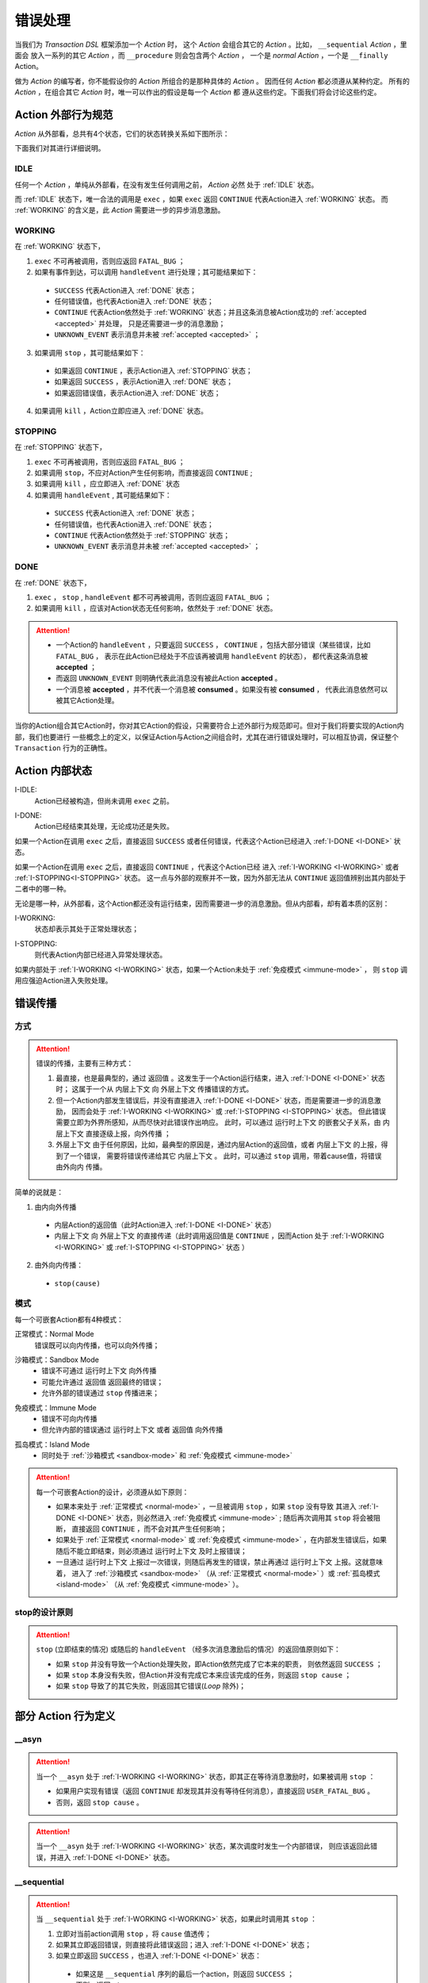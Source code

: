 .. _error-handling:

错误处理
=========

当我们为 `Transaction DSL` 框架添加一个 `Action` 时，
这个 `Action` 会组合其它的 `Action` 。比如， ``__sequential`` `Action` ，里面会
放入一系列的其它 `Action` ，而 ``__procedure`` 则会包含两个 `Action` ，
一个是 `normal Action` ，一个是 ``__finally`` Action。

做为 `Action` 的编写者，你不能假设你的 `Action` 所组合的是那种具体的 `Action` 。
因而任何 `Action` 都必须遵从某种约定。
所有的 `Action` ，在组合其它 `Action` 时，唯一可以作出的假设是每一个 `Action` 都
遵从这些约定。下面我们将会讨论这些约定。

**Action** 外部行为规范
-----------------------------------------

`Action` 从外部看，总共有4个状态，它们的状态转换关系如下图所示：

.. image:: images/ch-4/action-ext-state.png
   :align: center
   :scale: 50 %

下面我们对其进行详细说明。

.. _IDLE:

IDLE
++++++++++

任何一个 `Action` ，单纯从外部看，在没有发生任何调用之前， `Action` 必然
处于 :ref:`IDLE` 状态。

而 :ref:`IDLE` 状态下，唯一合法的调用是 ``exec`` ，如果 ``exec`` 返回 ``CONTINUE`` 代表Action进入 :ref:`WORKING` 状态。
而 :ref:`WORKING` 的含义是，此 `Action` 需要进一步的异步消息激励。


.. _WORKING:

WORKING
+++++++++++++++

在 :ref:`WORKING` 状态下，

1. ``exec`` 不可再被调用，否则应返回 ``FATAL_BUG`` ；
2. 如果有事件到达，可以调用 ``handleEvent`` 进行处理；其可能结果如下：

  - ``SUCCESS`` 代表Action进入 :ref:`DONE` 状态；
  - 任何错误值，也代表Action进入 :ref:`DONE` 状态；
  - ``CONTINUE`` 代表Action依然处于 :ref:`WORKING` 状态；并且这条消息被Action成功的 :ref:`accepted <accepted>` 并处理，
    只是还需要进一步的消息激励；
  - ``UNKNOWN_EVENT`` 表示消息并未被 :ref:`accepted <accepted>` ；

3. 如果调用 ``stop`` ，其可能结果如下：

  - 如果返回 ``CONTINUE`` ，表示Action进入 :ref:`STOPPING` 状态；
  - 如果返回 ``SUCCESS`` ，表示Action进入 :ref:`DONE` 状态；
  - 如果返回错误值，表示Action进入 :ref:`DONE` 状态；

4. 如果调用 ``kill`` ，Action立即应进入 :ref:`DONE` 状态。

.. _STOPPING:

STOPPING
+++++++++++++

在 :ref:`STOPPING` 状态下，

1. ``exec`` 不可再被调用，否则应返回 ``FATAL_BUG`` ；
2. 如果调用 ``stop``，不应对Action产生任何影响，而直接返回 ``CONTINUE`` ;
3. 如果调用 ``kill`` ，应立即进入 :ref:`DONE` 状态
4. 如果调用 ``handleEvent`` , 其可能结果如下：

  - ``SUCCESS`` 代表Action进入 :ref:`DONE` 状态；
  - 任何错误值，也代表Action进入 :ref:`DONE` 状态；
  - ``CONTINUE`` 代表Action依然处于 :ref:`STOPPING` 状态；
  - ``UNKNOWN_EVENT`` 表示消息并未被 :ref:`accepted <accepted>` ；

.. _DONE:

DONE
+++++++++++++

在 :ref:`DONE` 状态下，

1. ``exec`` ， ``stop`` , ``handleEvent`` 都不可再被调用，否则应返回 ``FATAL_BUG`` ；
2. 如果调用 ``kill`` ，应该对Action状态无任何影响，依然处于 :ref:`DONE` 状态。


.. _accepted:
.. attention::
   - 一个Action的 ``handleEvent`` ，只要返回 ``SUCCESS`` ，
     ``CONTINUE`` ，包括大部分错误（某些错误，比如 ``FATAL_BUG`` ，
     表示在此Action已经处于不应该再被调用 ``handleEvent`` 的状态），
     都代表这条消息被 **accepted** ；

   - 而返回 ``UNKNOWN_EVENT`` 则明确代表此消息没有被此Action **accepted** 。

   - 一个消息被 **accepted** ，并不代表一个消息被 **consumed** 。如果没有被 **consumed** ，
     代表此消息依然可以被其它Action处理。


当你的Action组合其它Action时，你对其它Action的假设，只需要符合上述外部行为规范即可。但对于我们将要实现的Action内部，我们也要进行
一些概念上的定义，以保证Action与Action之间组合时，尤其在进行错误处理时，可以相互协调，保证整个 ``Transaction`` 行为的正确性。

**Action** 内部状态
-----------------

.. _I-IDLE:

I-IDLE:
  Action已经被构造，但尚未调用 ``exec`` 之前。

.. _I-DONE:

I-DONE:
  Action已经结束其处理，无论成功还是失败。

如果一个Action在调用 ``exec`` 之后，直接返回 ``SUCCESS`` 或者任何错误，代表这个Action已经进入 :ref:`I-DONE <I-DONE>` 状态。

如果一个Action在调用 ``exec`` 之后，直接返回 ``CONTINUE`` ，代表这个Action已经
进入 :ref:`I-WORKING <I-WORKING>` 或者 :ref:`I-STOPPING<I-STOPPING>` 状态。
这一点与外部的观察并不一致，因为外部无法从 ``CONTINUE`` 返回值辨别出其内部处于二者中的哪一种。

无论是哪一种，从外部看，这个Action都还没有运行结束，因而需要进一步的消息激励。但从内部看，却有着本质的区别：

.. _I-WORKING:

I-WORKING:
   状态却表示其处于正常处理状态；

.. _I-STOPPING:

I-STOPPING:
   则代表Action内部已经进入异常处理状态。

如果内部处于 :ref:`I-WORKING <I-WORKING>` 状态，如果一个Action未处于 :ref:`免疫模式 <immune-mode>` ，
则 ``stop`` 调用应强迫Action进入失败处理。


错误传播
-----------------

方式
+++++++

.. attention::
   错误的传播，主要有三种方式：

   1. 最直接，也是最典型的，通过 ``返回值`` 。这发生于一个Action运行结束，进入 :ref:`I-DONE <I-DONE>` 状态时；
      这属于一个从 ``内层上下文`` 向 ``外层上下文`` 传播错误的方式。
   2. 但一个Action内部发生错误后，并没有直接进入 :ref:`I-DONE <I-DONE>` 状态，而是需要进一步的消息激励，
      因而会处于 :ref:`I-WORKING <I-WORKING>` 或 :ref:`I-STOPPING <I-STOPPING>` 状态。
      但此错误需要立即为外界所感知，从而尽快对此错误作出响应。
      此时，可以通过 ``运行时上下文`` 的嵌套父子关系，由 ``内层上下文`` 直接逐级上报，``向外传播`` ；
   3. ``外层上下文`` 由于任何原因，比如，最典型的原因是，通过内层Action的返回值，或者 ``内层上下文`` 的上报，得到了一个错误，
      需要将错误传递给其它 ``内层上下文`` 。
      此时，可以通过 ``stop`` 调用，带着cause值，将错误 ``由外向内`` 传播。

简单的说就是：

1. 由内向外传播

  - 内层Action的返回值（此时Action进入 :ref:`I-DONE <I-DONE>` 状态）
  - ``内层上下文`` 向 ``外层上下文`` 的直接传递（此时调用返回值是 ``CONTINUE`` ，因而Action
    处于 :ref:`I-WORKING <I-WORKING>` 或 :ref:`I-STOPPING <I-STOPPING>` 状态 ）

2. 由外向内传播：

  - ``stop(cause)``


.. image:: images/ch-4/runtime-env.png
   :align: center
   :scale: 50 %

模式
++++++++

每一个可嵌套Action都有4种模式：

.. _normal-mode:

正常模式：Normal Mode
   错误既可以向内传播，也可以向外传播；

.. _sandbox-mode:

沙箱模式：Sandbox Mode
   - 错误不可通过 ``运行时上下文`` 向外传播
   - 可能允许通过 ``返回值`` 返回最终的错误；
   - 允许外部的错误通过 ``stop`` 传播进来；

.. _immune-mode:

免疫模式：Immune Mode
   - 错误不可向内传播
   - 但允许内部的错误通过 ``运行时上下文`` 或者 ``返回值`` 向外传播

.. _island-mode:

孤岛模式：Island Mode
   - 同时处于 :ref:`沙箱模式 <sandbox-mode>` 和 :ref:`免疫模式 <immune-mode>`


.. attention::
   每一个可嵌套Action的设计，必须遵从如下原则：

   - 如果本来处于 :ref:`正常模式 <normal-mode>` ，一旦被调用 ``stop`` ，如果 ``stop`` 没有导致
     其进入 :ref:`I-DONE <I-DONE>` 状态，则必然进入 :ref:`免疫模式 <immune-mode>` ; 随后再次调用其 ``stop`` 将会被阻断，
     直接返回 ``CONTINUE`` ，而不会对其产生任何影响；
   - 如果处于 :ref:`正常模式 <normal-mode>` 或 :ref:`免疫模式 <immune-mode>` ，在内部发生错误后，如果随后不能立即结束，则必须通过 ``运行时上下文`` 及时上报错误；
   - 一旦通过 ``运行时上下文`` 上报过一次错误，则随后再发生的错误，禁止再通过 ``运行时上下文`` 上报。这就意味着，
     进入了 :ref:`沙箱模式 <sandbox-mode>` （从 :ref:`正常模式 <normal-mode>` ）或 :ref:`孤岛模式 <island-mode>` （从 :ref:`免疫模式 <immune-mode>` ）。


stop的设计原则
++++++++++++++++++++++++

.. attention::
   ``stop`` (立即结束的情况) 或随后的 ``handleEvent`` （经多次消息激励后的情况）的返回值原则如下：

   - 如果 ``stop`` 并没有导致一个Action处理失败，即Action依然完成了它本来的职责， 则依然返回 ``SUCCESS`` ；
   - 如果 ``stop`` 本身没有失败，但Action并没有完成它本来应该完成的任务，则返回 ``stop cause`` ；
   - 如果 ``stop`` 导致了的其它失败，则返回其它错误(`Loop` 除外)；


部分 **Action** 行为定义
-------------------------------

**__asyn**
++++++++++++

.. attention::
   当一个 ``__asyn`` 处于 :ref:`I-WORKING <I-WORKING>` 状态，即其正在等待消息激励时，如果被调用 ``stop`` ：

   - 如果用户实现有错误（返回 ``CONTINUE`` 却发现其并没有等待任何消息），直接返回 ``USER_FATAL_BUG`` 。
   - 否则，返回 ``stop cause`` 。


.. attention::
   当一个 ``__asyn`` 处于 :ref:`I-WORKING <I-WORKING>` 状态，某次调度时发生一个内部错误，
   则应该返回此错误，并进入 :ref:`I-DONE <I-DONE>` 状态。


**__sequential**
+++++++++++++++++

.. attention::
   当 ``__sequential`` 处于 :ref:`I-WORKING <I-WORKING>` 状态，如果此时调用其 ``stop`` ：

   1. 立即对当前action调用 ``stop`` ，将 ``cause`` 值透传；
   2. 如果其立即返回错误，则直接将此错误返回；进入 :ref:`I-DONE <I-DONE>` 状态；
   3. 如果立即返回 ``SUCCESS`` ，也进入 :ref:`I-DONE <I-DONE>` 状态：

     - 如果这是 ``__sequential`` 序列的最后一个action，则返回 ``SUCCESS`` ；
     - 否则，返回 ``stop cause`` 。

   4. 如果当前action并未直接结束，而是返回 ``CONTINUE`` ，则进入 :ref:`孤岛模式 <island-mode>` ；
   5. 等某次调用 ``handleEvent`` 返回 ``SUCCESS`` 或错误时，其处理与 2，3所描述的方式相同。


.. attention::
   当 ``__sequential`` 处于 :ref:`I-WORKING <I-WORKING>` 状态，如果其中某一个action发生错误：

   - 直接返回此错误，进入 :ref:`I-DONE <I-DONE>` 状态。


**__concurrent**
+++++++++++++++++++

.. attention::
   当 ``__concurrent`` 处于 :ref:`I-WORKING <I-WORKING>` 状态，如果此时调用其 ``stop`` ：

   - ``stop`` 每一个处于 :ref:`I-WORKING <I-WORKING>` 状态的线程， 将 ``cause`` 值继续往内层传递；
   - 如果所有的线程都最终以 ``SUCCESS`` 结束，则返回 ``SUCCESS`` ；
   - 如果某个或某些线程返回任何错误，整个 ``__concurrent`` 结束时，返回最后一个错误。

.. attention::
   当 ``__concurrent`` 处于 :ref:`I-WORKING <I-WORKING>` 状态，此时某一个线程发生错误：

   - 记录下此错误；
   - 对其余任何还处于 :ref:`I-WORKING <I-WORKING>` 状态的线程，调用其 ``stop`` ，原因为刚刚发生的错误；
   - 如果某个线程最终返回 ``stop cause`` ，忽略此错误；
   - 在整个 ``stop`` 过程中，坚持使用同一个原因值；哪怕某些线程立即返回其它错误值；
   - 如果在整个 ``stop`` 过程中，有一个或多个直接返回其它错误值（非 ``stop cause`` )，
     等 ``stop`` 调用完成后，将最后一个错误记录下来，更新原来的错误值；
   - 如果所有线程都在调用 ``stop`` 后立即结束，则直接返回最后一个错误值；进入 :ref:`I-DONE <I-DONE>` 状态；
   - 如果仍然有一个或多个线程，其 ``stop`` 调用返回 ``CONTINUE`` ，则 ``__concurrent`` 应
     直接给外层上下文通报最后一个错误，并返回 ``CONTINUE`` ，
     由此进入 :ref:`孤岛模式 <island-mode>` 以及 :ref:`I-STOPPING <I-STOPPING>` 状态。
   - 随后在 ``handleEvent`` 的过程中，返回的每一个错误，都即不向外扩散，也不向内扩散；
     仅仅更新自己的last error；
   - 最终结束后，返回最后一个错误值。进入 :ref:`I-DONE <I-DONE>` 状态。


**__procedure**
+++++++++++++++++

``__procedure`` 分为两个部分：Normal Action，与 ``__finally`` Action。

.. _procedure-stop:

.. attention::
   Normal Action的执行如果处于 :ref:`I-WORKING <I-WORKING>` 状态，此时进行 ``stop`` ：

   1. 直接对Normal Action调用 ``stop`` ；

     - 如果直接返回 ``SUCCESS`` ，则直接以成功状态，进入 ``__finally`` ；
     - 如果直接返回错误，则直接以错误进入 ``__finally`` ；
     - 两种情况下，在 ``__finally`` 里读到的环境状态都是Normal Action结束时的返回值；

   2. 如果Normal Action返回 ``CONTINUE`` ，则 ``__procedure`` 进入 :ref:`孤岛模式 <island-mode>` 。
   3. 随后Normal Action的 ``__handleEvent`` 如果返回 ``SUCCESS`` 或错误，其处理方式与1所描述的情况相同；


.. attention::
   Normal Action的执行如果处于 :ref:`I-WORKING <I-WORKING>` 状态，如果此时其内部上报了一个错误，但Normal Action的执行
   并没有立即结束（返回 ``CONTINUE`` ） :

   1. 记录并继续通过 ``运行时上下文`` 向外传递此错误；并进入 :ref:`孤岛模式 <island-mode>` ；
   2. 继续调度Normal Action运行直到其结束；
   3. 如果Normal Action最终返回一个错误（理应返回一个错误），记录下此错误；
   4. Normal Action结束后，直接进入 ``__finally`` ，在 ``__finally`` 里读到的环境状态之前发生的最后一个错误值；


.. attention::
   - 无论任何原因，一旦开始执行 ``__finally`` Action，将直接进入 :ref:`免疫模式 <immune-mode>` （也
     可能是 :ref:`孤岛模式 <island-mode>` ）；
   - 在进入 ``__finally`` 之后，如果仅仅是 :ref:`免疫模式 <immune-mode>` ，
     而不是 :ref:`孤岛模式 <island-mode>` ， 则依然可以给外围环境通报错误；


**protected __procedure**
++++++++++++++++++++++++

.. attention::
   一个处于 :ref:`I-WORKING <I-WORKING>` 状态的 protected ``__procedure`` 可以被 ``stop`` ，
   其处理方式与 :ref:`procedure stop <procedure-stop>` 相同。


.. attention::
   protected ``__procedure`` 天然处于 :ref:`沙箱模式 <sandbox-mode>` ，即，直到其运行结束之前，不会向外围运行时上下文通报任何错误。


**__time_guard**
++++++++++++++++++++

.. attention::
   一个处于 :ref:`I-WORKING <I-WORKING>` 状态的 ``__time_guard`` 被 ``stop`` 后，action会首先被 ``stop`` :

   1. 如果 ``stop`` 导致action立即结束，此时timer也会被stop，并返回action的执行结果；
   2. 如果 ``stop`` 后，action依然没有结束运行（返回 ``CONTINUE`` )，则定时器也不终止；但 ``__time_guard`` 立即
      进入 :ref:`免疫模式 <immune-mode>` ；``stop`` 之后，经过一系列的消息激励，直到运行结束：

     - 如果期间没有timeout，则以action的最终返回值做为 ``__time_guard`` 的返回值；

.. attention::
   一个处于 :ref:`I-WORKING <I-WORKING>` 状态的 ``__time_guard`` 在运行期间，监测到一个由action上报的一个内部错误，
   则立即进入 :ref:`免疫模式 <immune-mode>` 。之后，经过一系列的消息激励，直到运行结束：

     - 如果期间没有timeout，则以action的最终返回值做为 ``__time_guard`` 的返回值；


